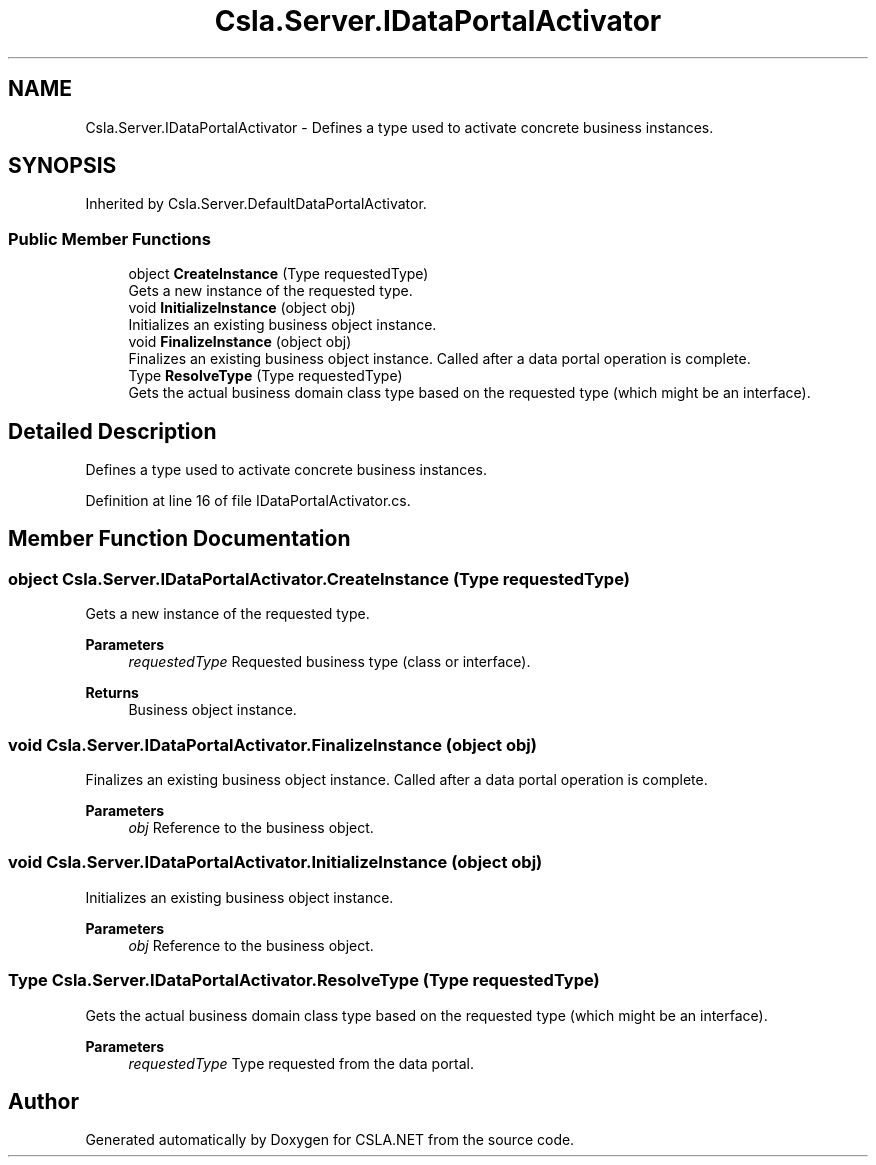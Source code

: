.TH "Csla.Server.IDataPortalActivator" 3 "Thu Jul 22 2021" "Version 5.4.2" "CSLA.NET" \" -*- nroff -*-
.ad l
.nh
.SH NAME
Csla.Server.IDataPortalActivator \- Defines a type used to activate concrete business instances\&.  

.SH SYNOPSIS
.br
.PP
.PP
Inherited by Csla\&.Server\&.DefaultDataPortalActivator\&.
.SS "Public Member Functions"

.in +1c
.ti -1c
.RI "object \fBCreateInstance\fP (Type requestedType)"
.br
.RI "Gets a new instance of the requested type\&. "
.ti -1c
.RI "void \fBInitializeInstance\fP (object obj)"
.br
.RI "Initializes an existing business object instance\&. "
.ti -1c
.RI "void \fBFinalizeInstance\fP (object obj)"
.br
.RI "Finalizes an existing business object instance\&. Called after a data portal operation is complete\&. "
.ti -1c
.RI "Type \fBResolveType\fP (Type requestedType)"
.br
.RI "Gets the actual business domain class type based on the requested type (which might be an interface)\&. "
.in -1c
.SH "Detailed Description"
.PP 
Defines a type used to activate concrete business instances\&. 


.PP
Definition at line 16 of file IDataPortalActivator\&.cs\&.
.SH "Member Function Documentation"
.PP 
.SS "object Csla\&.Server\&.IDataPortalActivator\&.CreateInstance (Type requestedType)"

.PP
Gets a new instance of the requested type\&. 
.PP
\fBParameters\fP
.RS 4
\fIrequestedType\fP Requested business type (class or interface)\&.
.RE
.PP
\fBReturns\fP
.RS 4
Business object instance\&.
.RE
.PP

.SS "void Csla\&.Server\&.IDataPortalActivator\&.FinalizeInstance (object obj)"

.PP
Finalizes an existing business object instance\&. Called after a data portal operation is complete\&. 
.PP
\fBParameters\fP
.RS 4
\fIobj\fP Reference to the business object\&.
.RE
.PP

.SS "void Csla\&.Server\&.IDataPortalActivator\&.InitializeInstance (object obj)"

.PP
Initializes an existing business object instance\&. 
.PP
\fBParameters\fP
.RS 4
\fIobj\fP Reference to the business object\&.
.RE
.PP

.SS "Type Csla\&.Server\&.IDataPortalActivator\&.ResolveType (Type requestedType)"

.PP
Gets the actual business domain class type based on the requested type (which might be an interface)\&. 
.PP
\fBParameters\fP
.RS 4
\fIrequestedType\fP Type requested from the data portal\&.
.RE
.PP


.SH "Author"
.PP 
Generated automatically by Doxygen for CSLA\&.NET from the source code\&.
